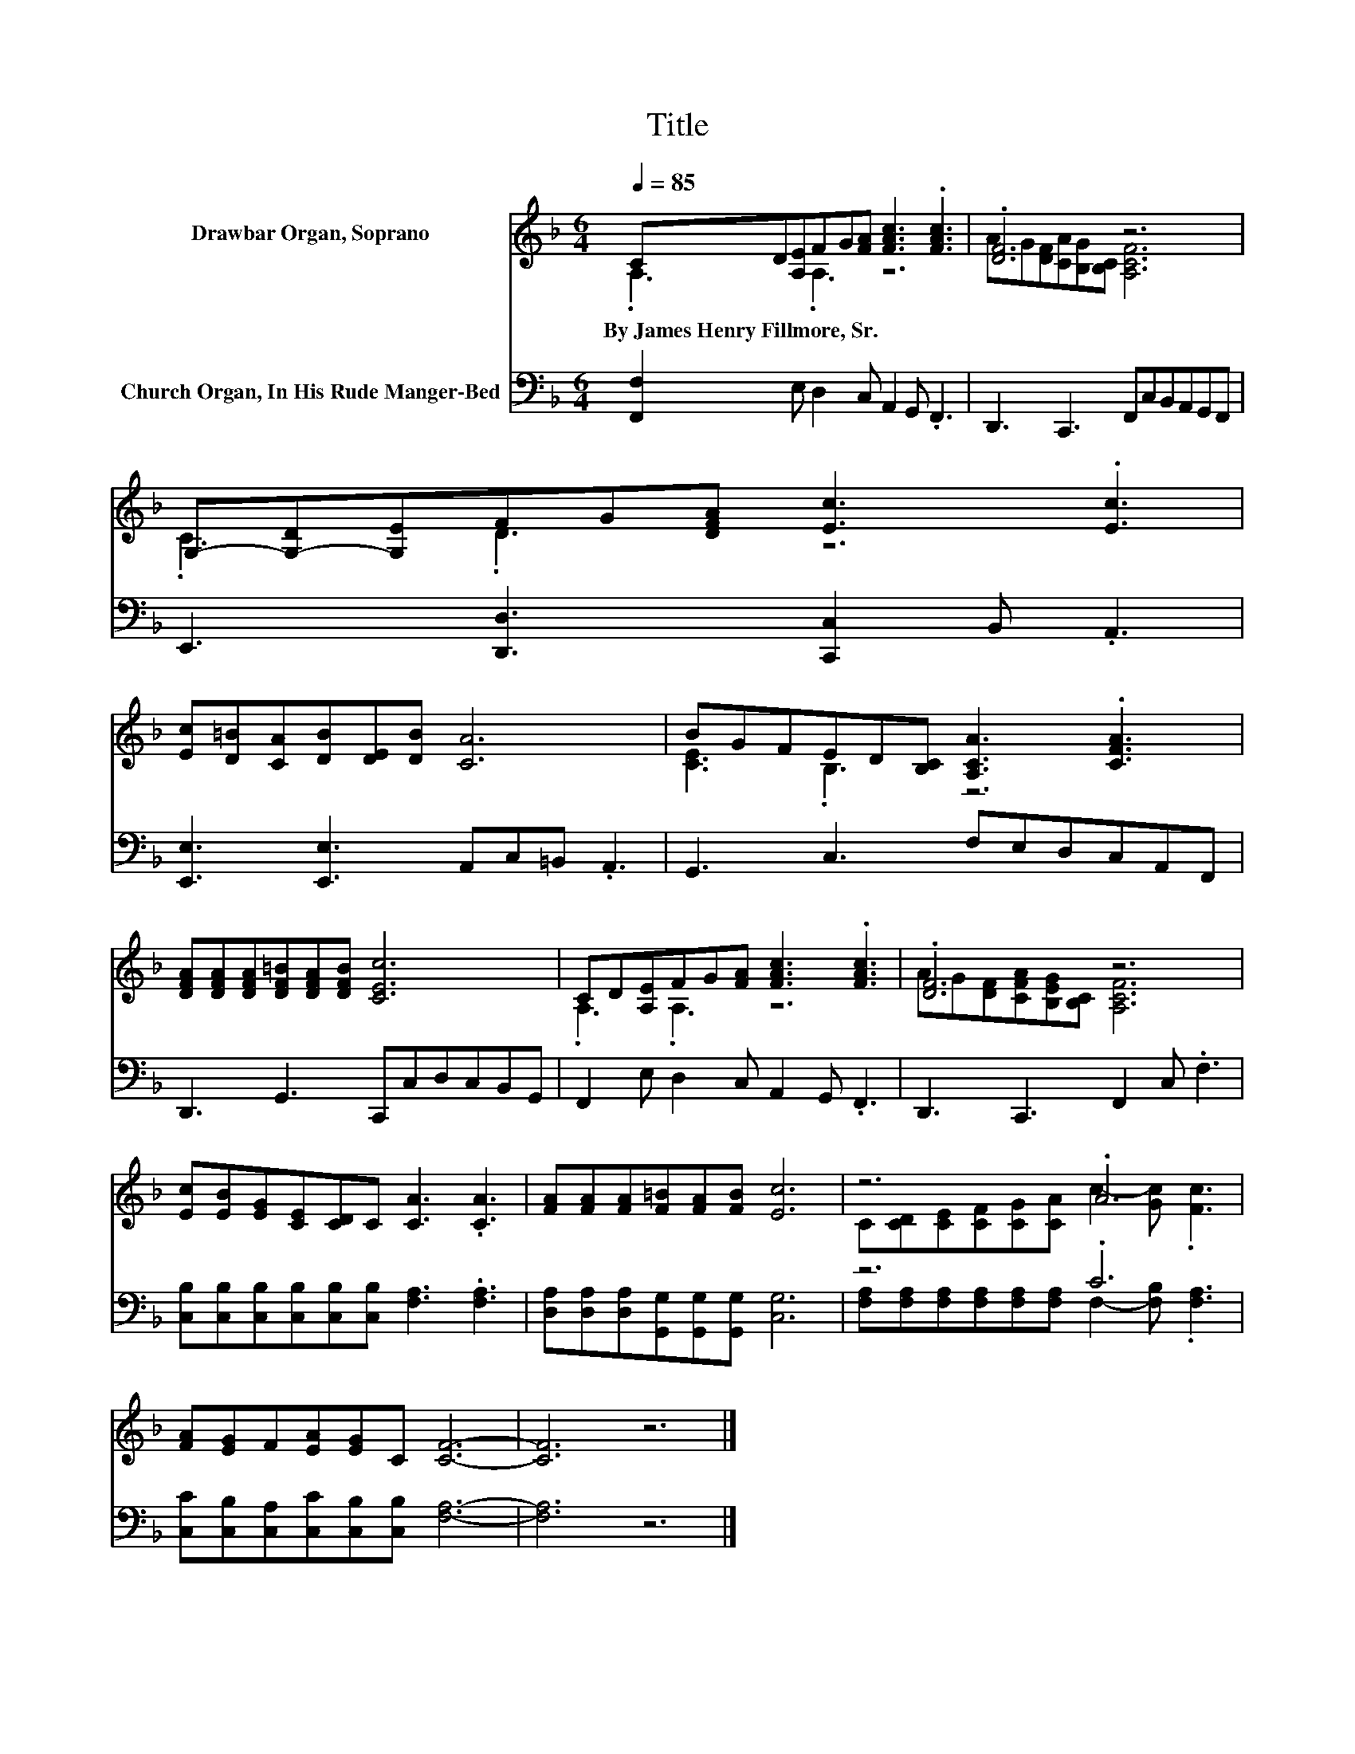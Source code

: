 X:1
T:Title
%%score ( 1 2 ) ( 3 4 )
L:1/8
Q:1/4=85
M:6/4
K:F
V:1 treble nm="Drawbar Organ, Soprano"
V:2 treble 
V:3 bass nm="Church Organ, In His Rude Manger-Bed"
V:4 bass 
V:1
 CD[A,E]FG[FA] [FAc]3 .[FAc]3 | .[DF]6 z6 | G,-[G,-D][G,E]FG[DFA] [Ec]3 .[Ec]3 | %3
w: By~James~Henry~Fillmore,~Sr. * * * * * * *|||
 [Ec][D=B][CA][DB][DE][DB] [CA]6 | BGFED[B,C] [A,CA]3 .[CFA]3 | %5
w: ||
 [DFA][DFA][DFA][DF=B][DFA][DFB] [CEc]6 | CD[A,E]FG[FA] [FAc]3 .[FAc]3 | .[DF]6 z6 | %8
w: |||
 [Ec][EB][EG][CE][CD]C [CA]3 .[CA]3 | [FA][FA][FA][F=B][FA][FB] [Ec]6 | z6 .A6 | %11
w: |||
 [FA][EG]F[EA][EG]C [CF]6- | [CF]6 z6 |] %13
w: ||
V:2
 .A,3 .A,3 z6 | AG[DF][CA][B,G][B,C] [A,CF]6 | .C3 .D3 z6 | x12 | [CE]3 .B,3 z6 | x12 | %6
 .A,3 .A,3 z6 | AG[DF][CFA][B,EG][B,C] [A,CF]6 | x12 | x12 | %10
 C[CD][CE][CF][CG][CA] c2- [Gc] .[Fc]3 | x12 | x12 |] %13
V:3
 [F,,F,]2 E, D,2 C, A,,2 G,, .F,,3 | D,,3 C,,3 F,,C,B,,A,,G,,F,, | %2
 E,,3 [D,,D,]3 [C,,C,]2 B,, .A,,3 | [E,,E,]3 [E,,E,]3 A,,C,=B,, .A,,3 | G,,3 C,3 F,E,D,C,A,,F,, | %5
 D,,3 G,,3 C,,C,D,C,B,,G,, | F,,2 E, D,2 C, A,,2 G,, .F,,3 | D,,3 C,,3 F,,2 C, .F,3 | %8
 [C,B,][C,B,][C,B,][C,B,][C,B,][C,B,] [F,A,]3 .[F,A,]3 | %9
 [D,A,][D,A,][D,A,][G,,G,][G,,G,][G,,G,] [C,G,]6 | z6 .C6 | %11
 [C,C][C,B,][C,A,][C,C][C,B,][C,B,] [F,A,]6- | [F,A,]6 z6 |] %13
V:4
 x12 | x12 | x12 | x12 | x12 | x12 | x12 | x12 | x12 | x12 | %10
 [F,A,][F,A,][F,A,][F,A,][F,A,][F,A,] F,2- [F,B,] .[F,A,]3 | x12 | x12 |] %13

